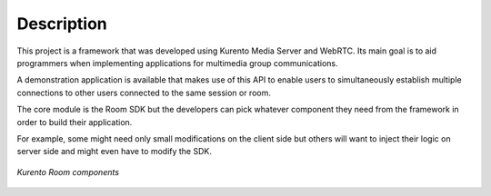 %%%%%%%%%%%
Description
%%%%%%%%%%%

This project is a framework that was developed using Kurento Media Server and 
WebRTC. Its main goal is to aid programmers when implementing applications for 
multimedia group communications.  
 
A demonstration application is available that makes use of this API to enable 
users to simultaneously establish multiple connections to other users connected 
to the same session or room.

The core module is the Room SDK but the developers can pick whatever component
they need from the framework in order to build their application.

For example, some might need only small modifications on the client side but
others will want to inject their logic on server side and might even have to
modify the SDK.

.. figure:: images/Room-intro.png 
   :align:   center 
   :alt: Kurento Room component layers

   *Kurento Room components*